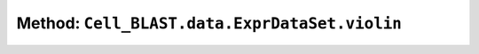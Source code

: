 Method: ``Cell_BLAST.data.ExprDataSet.violin``
==============================================

.. automethod:: Cell_BLAST.data.ExprDataSet.violin